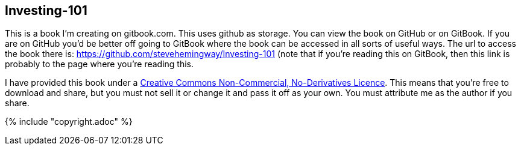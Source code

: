 [[investing-101]]
Investing-101
-------------

This is a book I’m creating on gitbook.com. This uses github as storage.
You can view the book on GitHub or on GitBook. If you are on GitHub
you’d be better off going to GitBook where the book can be accessed in
all sorts of useful ways. The url to access the book there is:
https://github.com/stevehemingway/Investing-101 (note that if you’re
reading this on GitBook, then this link is probably to the page where
you’re reading this.

I have provided this book under a
https://creativecommons.org/licenses/by-nc-nd/4.0/[Creative Commons
Non-Commercial, No-Derivatives Licence]. This means that you’re free to
download and share, but you must not sell it or change it and pass it
off as your own. You must attribute me as the author if you share.

{% include "copyright.adoc" %}
